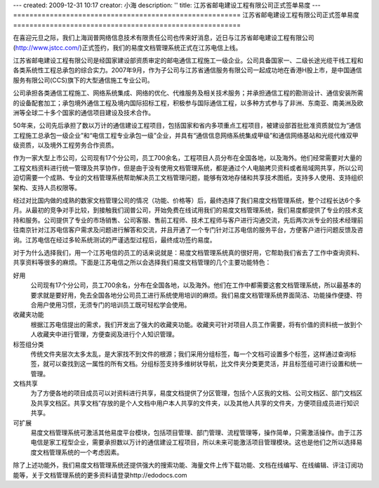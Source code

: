---
created: 2009-12-31 10:17
creator: 小海
description: ''
title: 江苏省邮电建设工程有限公司正式签单易度
---
========================================================
江苏省邮电建设工程有限公司正式签单易度
========================================================

.. image:: img/jstcc.png
   :class: float-right

在喜迎元旦之际，我们上海润普网络信息技术有限责任公司也传来好消息，近日与江苏省邮电建设工程有限公司(http://www.jstcc.com/)正式签约，我们的易度文档管理系统正式在江苏电信上线。

江苏省邮电建设工程有限公司是经国家建设部资质审定的邮电通信工程施工一级企业。公司具备国家一、二级长途光缆干线工程和各类系统性工程总承包的综合实力。2007年9月，作为子公司与江苏省通信服务有限公司一起成功地在香港H股上市，是中国通信服务有限公司(CCS)旗下的大型通信施工专业公司。

公司承担各类通信工程施工、网络系统集成、网络的优化、代维服务及相关技术服务；并承担通信工程的勘测设计、通信安装所需的设备配套加工；承包境外通信工程及境内国际招标工程，积极参与国际通信工程，以多种方式参与了非洲、东南亚、南美洲及欧洲等全球二十多个国家的通信项目建设及技术合作。 

50年来，公司先后承担了数以万计的通信建设工程项目，包括国家和省内多项重点工程项目，被建设部首批批准资质就位为“通信工程施工总承包一级企业”和“电信工程专业承包一级”企业，并具有“通信信息网络系统集成甲级”和通信网络基站和光缆代维双甲级资质，以及境外工程劳务合作资质。 


作为一家大型上市公司，公司现有17个分公司，员工700余名，工程项目人员分布在全国各地，以及海外。他们经常需要对大量的工程文档资料进行统一管理及共享协作，但是由于没有使用文档管理系统，都是通过个人电脑拷贝资料或者局域网共享，所以公司迫切需要一个成熟、专业的文档管理系统帮助解决员工文档管理问题，能够有效地存储和共享技术图纸，支持多人使用、支持组织架构、支持人员权限等。

经过对比国内做的成熟的数家文档管理公司的情况（功能、价格等）后，最终选择了我们易度文档管理系统，整个过程长达6个多月。从最初的竞争对手比较，到接触我们润普公司，开始免费在线试用我们的易度文档管理系统，我们易度都提供了专业的技术支持和服务。公司提供了专业的市场销售、公司客服、售前工程师、技术工程师与客户进行沟通交流，先后两次派专业的技术经理前往南京针对江苏电信客户需求及问题进行解答和交流，并且开通了一个专门针对江苏电信的服务平台，方便客户进行问题反馈及咨询。江苏电信在经过多轮系统测试的严谨选型过程后，最终成功签约易度。 

对于为什么选择我们，用一个江苏电信的员工的话来说就是：易度文档管理系统真的很好用，它帮助我们省去了工作中查询资料、共享资料等很多的麻烦。下面是江苏电信之所以会选择我们易度文档管理的几个主要功能特色：

好用
   公司现有17个分公司，员工700余名，分布在全国各地，以及海外。他们在工作中都需要这套文档管理系统，所以最基本的要求就是要好用，免去全国各地分公司员工进行系统使用培训的麻烦。我们易度文档管理系统界面简洁、功能操作便捷、符合用户使用习惯，无须专门的培训员工既可轻松学会使用。

收藏夹功能
   根据江苏电信提出的需求，我们开发出了强大的收藏夹功能。收藏夹可针对项目人员工作需要，将有价值的资料统一放到个人收藏夹中进行管理，方便查阅及进行个人知识管理。

标签组分类
   传统文件夹层次太多太乱，是大家找不到文件的根源；我们采用分组标签，每一个文档可设置多个标签，这样通过查询标签，就可以查找到这一属性的所有文档。分组标签支持多维树状导航，比文件夹分类更灵活，并且标签组可进行设置和统一管理。

文档共享
   为了方便各地的项目成员可以对资料进行共享，易度文档提供了分区管理，包括个人区我的文档、公司文档区、部门文档区及共享文档区。共享文档”存放的是个人文档中用户本人共享的文件夹，以及其他人共享的文件夹，方便项目成员进行知识共享。

可扩展
   易度文档管理系统可激活其他易度平台模块，包括项目管理、部门管理、流程管理等，操作简单，只需激活操作。由于江苏电信是家工程型企业，需要承担数以万计的通信建设工程项目，所以未来可能激活项目管理模块。这也是他们之所以选择易度文档管理系统的一个考虑因素。

除了上述功能外，我们易度文档管理系统还提供强大的搜索功能、海量文件上传下载功能、文档在线编写、在线编辑、评注订阅功能等，关于文档管理系统的更多资料请登录http://edodocs.com

